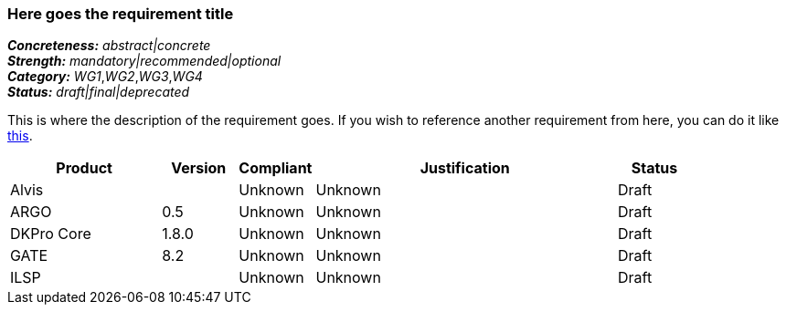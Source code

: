 === Here goes the requirement title

[%hardbreaks]
[small]#*_Concreteness:_* __abstract|concrete__#
[small]#*_Strength:_*     __mandatory|recommended|optional__#
[small]#*_Category:_*     __WG1__,__WG2__,__WG3__,__WG4__#
[small]#*_Status:_*       __draft|final|deprecated__#

This is where the description of the requirement goes. If you wish to reference another requirement from here, you can do it like link:{include-dir}req/1.adoc[this].

// Below is an example of how a compliance evaluation table could look. This is presently optional
// and may be moved to a more structured/principled format later maintained in separate files.
[cols="2,1,1,4,1"]
|====
|Product|Version|Compliant|Justification|Status

| Alvis
|
| Unknown
| Unknown
| Draft

| ARGO
| 0.5
| Unknown
| Unknown
| Draft

| DKPro Core
| 1.8.0
| Unknown
| Unknown
| Draft

| GATE
| 8.2
| Unknown
| Unknown
| Draft

| ILSP
| 
| Unknown
| Unknown
| Draft
|====
